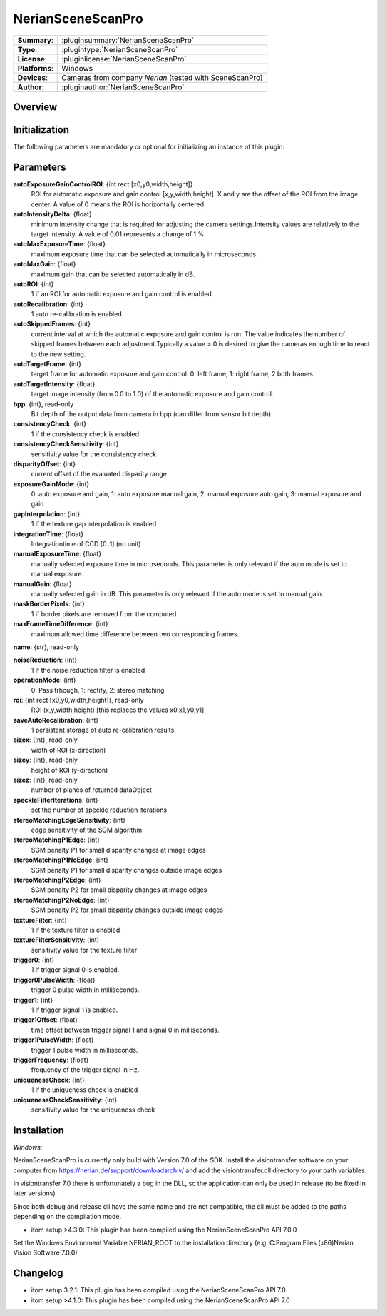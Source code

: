 ===================
NerianSceneScanPro
===================

=============== ========================================================================================================
**Summary**:    :pluginsummary:`NerianSceneScanPro`
**Type**:       :plugintype:`NerianSceneScanPro`
**License**:    :pluginlicense:`NerianSceneScanPro`
**Platforms**:  Windows
**Devices**:    Cameras from company *Nerian* (tested with SceneScanPro)
**Author**:     :pluginauthor:`NerianSceneScanPro`
=============== ========================================================================================================
 
Overview
========

.. pluginsummaryextended::
    :plugin: NerianSceneScanPro

Initialization
==============
  
The following parameters are mandatory or optional for initializing an instance of this plugin:
    
    .. plugininitparams::
        :plugin: NerianSceneScanPro

		
Parameters
==========
**autoExposureGainControlROI**: {int rect [x0,y0,width,height]}
    ROI for automatic exposure and gain control [x,y,width,height]. X and y are the offset of the ROI from the image center. A value of 0 means the ROI is horizontally centered
**autoIntensityDelta**: {float}
    minimum intensity change that is required for adjusting the camera settings.Intensity values are relatively to the target intensity. A value of 0.01 represents a change of 1 %.
**autoMaxExposureTime**: {float}
    maximum exposure time that can be selected automatically in microseconds.
**autoMaxGain**: {float}
    maximum gain that can be selected automatically in dB.
**autoROI**: {int}
    1 if an ROI for automatic exposure and gain control is enabled.
**autoRecalibration**: {int}
    1 auto re-calibration is enabled.
**autoSkippedFrames**: {int}
    current interval at which the automatic exposure and gain control is run. The value indicates the number of skipped frames between each adjustment.Typically a value > 0 is desired to give the cameras enough time to react to the new setting.
**autoTargetFrame**: {int}
    target frame for automatic exposure and gain control. 0: left frame, 1: right frame, 2 both frames.
**autoTargetIntensity**: {float}
    target image intensity (from 0.0 to 1.0) of the automatic exposure and gain control.
**bpp**: {int}, read-only
    Bit depth of the output data from camera in bpp (can differ from sensor bit depth).
**consistencyCheck**: {int}
    1 if the consistency check is enabled
**consistencyCheckSensitivity**: {int}
    sensitivity value for the consistency check
**disparityOffset**: {int}
    current offset of the evaluated disparity range
**exposureGainMode**: {int}
    0: auto exposure and gain, 1: auto exposure manual gain, 2: manual exposure auto gain, 3: manual exposure and gain
**gapInterpolation**: {int}
    1 if the texture gap interpolation is enabled
**integrationTime**: {float}
    Integrationtime of CCD [0..1] (no unit)
**manualExposureTime**: {float}
    manually selected exposure time in microseconds. This parameter is only relevant if the auto mode is set to manual exposure.
**manualGain**: {float}
    manually selected gain in dB. This parameter is only relevant if the auto mode is set to manual gain.
**maskBorderPixels**: {int}
    1 if border pixels are removed from the computed
**maxFrameTimeDifference**: {int}
    maximum allowed time difference between two corresponding frames.
**name**: {str}, read-only
    
**noiseReduction**: {int}
    1 if the noise reduction filter is enabled
**operationMode**: {int}
    0: Pass trhough, 1: rectify, 2: stereo matching
**roi**: {int rect [x0,y0,width,height]}, read-only
    ROI (x,y,width,height) [this replaces the values x0,x1,y0,y1]
**saveAutoRecalibration**: {int}
    1 persistent storage of auto re-calibration results.
**sizex**: {int}, read-only
    width of ROI (x-direction)
**sizey**: {int}, read-only
    height of ROI (y-direction)
**sizez**: {int}, read-only
    number of planes of returned dataObject
**speckleFilterIterations**: {int}
    set the number of speckle reduction iterations
**stereoMatchingEdgeSensitivity**: {int}
    edge sensitivity of the SGM algorithm
**stereoMatchingP1Edge**: {int}
    SGM penalty P1 for small disparity changes at image edges
**stereoMatchingP1NoEdge**: {int}
    SGM penalty P1 for small disparity changes outside image edges
**stereoMatchingP2Edge**: {int}
    SGM penalty P2 for small disparity changes at image edges
**stereoMatchingP2NoEdge**: {int}
    SGM penalty P2 for small disparity changes outside image edges
**textureFilter**: {int}
    1 if the texture filter is enabled
**textureFilterSensitivity**: {int}
    sensitivity value for the texture filter
**trigger0**: {int}
    1 if trigger signal 0 is enabled.
**trigger0PulseWidth**: {float}
    trigger 0 pulse width in milliseconds.
**trigger1**: {int}
    1 if trigger signal 1 is enabled.
**trigger1Offset**: {float}
    time offset between trigger signal 1 and signal 0 in milliseconds.
**trigger1PulseWidth**: {float}
    trigger 1 pulse width in milliseconds.
**triggerFrequency**: {float}
    frequency of the trigger signal in Hz.
**uniquenessCheck**: {int}
    1 if the uniqueness check is enabled
**uniquenessCheckSensitivity**: {int}
    sensitivity value for the uniqueness check
    

Installation
============

*Windows:*

NerianSceneScanPro is currently only build with Version 7.0 of the SDK.
Install the visiontransfer software on your computer from https://nerian.de/support/downloadarchiv/
and add the visiontransfer.dll directory to your path variables.

In visiontransfer 7.0 there is unfortunately a bug in the DLL, so the application can only be used in release (to be fixed in later versions).

Since both debug and release dll have the same name and are not compatible, the dll must be added to the paths depending on the compilation mode.

* itom setup >4.3.0: This plugin has been compiled using the NerianSceneScanPro API 7.0.0

Set the Windows Environment Variable NERIAN_ROOT to the installation directory (e.g. C:\Program Files (x86)\Nerian Vision Software 7.0.0\)
 
    
Changelog
=========

* itom setup 3.2.1: This plugin has been compiled using the NerianSceneScanPro API 7.0
* itom setup >4.1.0: This plugin has been compiled using the NerianSceneScanPro API 7.0
